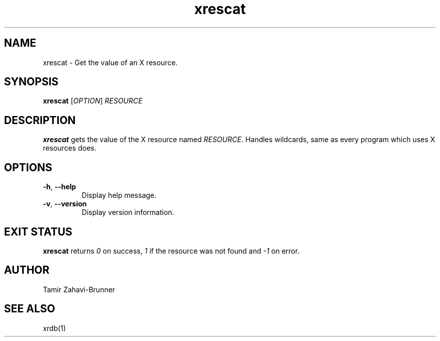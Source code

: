 .TH xrescat 1 "2018-01-27" "xrescat" "User Commands"
.SH NAME
xrescat \- Get the value of an X resource.
.SH SYNOPSIS
\fBxrescat\fP [\fR\fIOPTION\fR] \fR\fIRESOURCE\fR
.SH DESCRIPTION
\fBxrescat\fP gets the value of the X resource named
\fR\fIRESOURCE\fR. Handles wildcards, same as every program which
uses X resources does.
.SH OPTIONS
.PP
.IP "\fB\-h\fR, \fB\-\-help\fR"
Display help message.
.IP "\fB\-v\fR, \fB\-\-version\fR"
Display version information.
.SH EXIT STATUS
\fBxrescat\fP returns \fI0\fR on success, \fI1\fR if the resource
was not found and \fI-1\fR on error.
.SH AUTHOR
Tamir Zahavi-Brunner
.SH SEE ALSO
xrdb(1)
